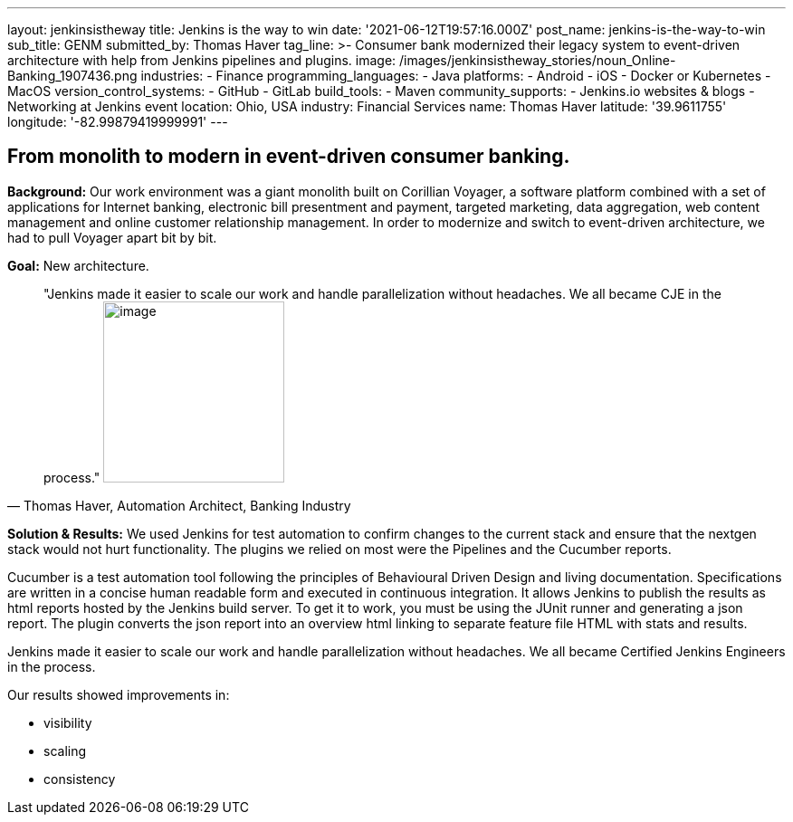 ---
layout: jenkinsistheway
title: Jenkins is the way to win
date: '2021-06-12T19:57:16.000Z'
post_name: jenkins-is-the-way-to-win
sub_title: GENM
submitted_by: Thomas Haver
tag_line: >-
  Consumer bank modernized their legacy system to event-driven architecture with
  help from Jenkins pipelines and plugins.
image: /images/jenkinsistheway_stories/noun_Online-Banking_1907436.png
industries:
  - Finance
programming_languages:
  - Java
platforms:
  - Android
  - iOS
  - Docker or Kubernetes
  - MacOS
version_control_systems:
  - GitHub
  - GitLab
build_tools:
  - Maven
community_supports:
  - Jenkins.io websites & blogs
  - Networking at Jenkins event
location: Ohio, USA
industry: Financial Services
name: Thomas Haver
latitude: '39.9611755'
longitude: '-82.99879419999991'
---




== From monolith to modern in event-driven consumer banking.

*Background:* Our work environment was a giant monolith built on Corillian Voyager, a software platform combined with a set of applications for Internet banking, electronic bill presentment and payment, targeted marketing, data aggregation, web content management and online customer relationship management. In order to modernize and switch to event-driven architecture, we had to pull Voyager apart bit by bit.

*Goal:* New architecture. 





[.testimonal]
[quote, "Thomas Haver, Automation Architect, Banking Industry"]
"Jenkins made it easier to scale our work and handle parallelization without headaches. We all became CJE in the process."
image:/images/jenkinsistheway_stories/Jenkins-logo.png[image,width=200,height=200]


*Solution & Results:* We used Jenkins for test automation to confirm changes to the current stack and ensure that the nextgen stack would not hurt functionality. The plugins we relied on most were the Pipelines and the Cucumber reports. 

Cucumber is a test automation tool following the principles of Behavioural Driven Design and living documentation. Specifications are written in a concise human readable form and executed in continuous integration. It allows Jenkins to publish the results as html reports hosted by the Jenkins build server. To get it to work, you must be using the JUnit runner and generating a json report. The plugin converts the json report into an overview html linking to separate feature file HTML with stats and results. 

Jenkins made it easier to scale our work and handle parallelization without headaches. We all became Certified Jenkins Engineers in the process.

Our results showed improvements in:

* visibility
* scaling
* consistency
